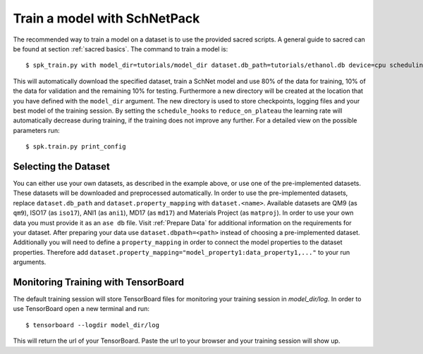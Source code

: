 .. _train model:

Train a model with SchNetPack
=============================

The recommended way to train a model on a dataset is to use the provided
sacred scripts. A general guide to sacred can be found at section
:ref:`sacred basics`. The command to train a model is::

    $ spk_train.py with model_dir=tutorials/model_dir dataset.db_path=tutorials/ethanol.db device=cpu scheduling.reduce_on_plateau dataset.property_mapping='energy:energy'


This will automatically download the specified dataset, train a SchNet model
and use 80% of the data for training, 10% of the data for validation and the remaining
10% for testing.
Furthermore a new directory will be created at the location that you have defined
with the ``model_dir`` argument.
The new directory is used to store checkpoints, logging files and your best model of
the training session.
By setting the ``schedule_hooks`` to ``reduce_on_plateau`` the learning rate will
automatically decrease during training, if the training does not improve any further.
For a detailed view on the possible parameters run::

    $ spk.train.py print_config

Selecting the Dataset
--------------------

You can either use your own datasets, as described in the example above, or
use one of the pre-implemented datasets. These datasets will be downloaded
and preprocessed automatically. In order to use the pre-implemented datasets,
replace ``dataset.db_path`` and ``dataset.property_mapping`` with
``dataset.<name>``. Available datasets are QM9 (as ``qm9``), ISO17 (as
``iso17``),
ANI1 (as ``ani1``), MD17 (as ``md17``) and Materials Project (as ``matproj``).
In order to use your own data you must provide it as an ``ase db`` file.
Visit :ref:`Prepare Data` for additional information on the requirements for
your dataset. After preparing your data use ``dataset.dbpath=<path>`` instead
of choosing a pre-implemented dataset. Additionally you will need to define a
``property_mapping`` in order to connect the model properties to the dataset
properties. Therefore add
``dataset.property_mapping="model_property1:data_property1,..."`` to your run
arguments.


Monitoring Training with TensorBoard
------------------------------------

The default training session will store TensorBoard files for monitoring your
training session in *model_dir/log*. In order to use
TensorBoard open a new terminal and run::

    $ tensorboard --logdir model_dir/log

This will return the url of your TensorBoard. Paste the url to your browser and
your training session will show up.


